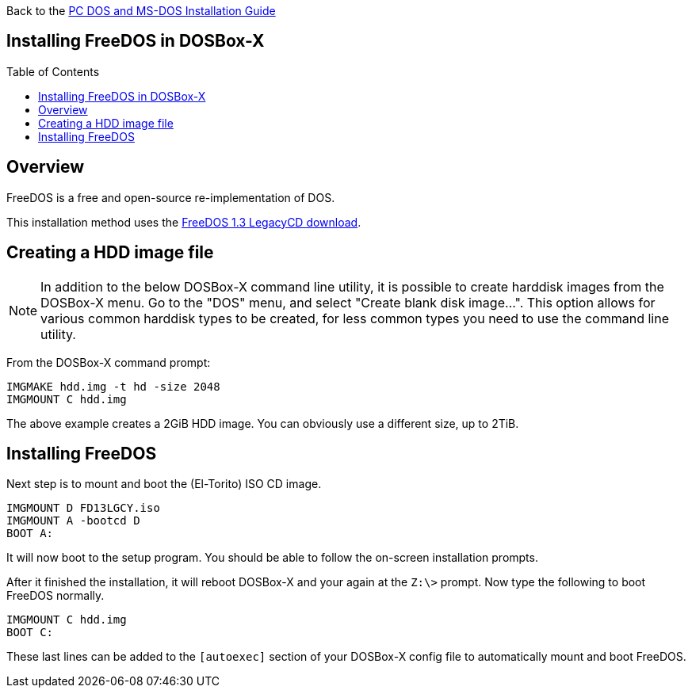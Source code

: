 :toc: macro

Back to the link:Guide%3ADOS-Installation-in-DOSBox‐X[PC DOS and MS-DOS Installation Guide]

== Installing FreeDOS in DOSBox-X

toc::[]

== Overview
FreeDOS is a free and open-source re-implementation of DOS.

This installation method uses the link:https://www.freedos.org/download/[FreeDOS 1.3 LegacyCD download].

== Creating a HDD image file

NOTE: In addition to the below DOSBox-X command line utility, it is possible to create harddisk images from the DOSBox-X menu.
Go to the "DOS" menu, and select "Create blank disk image…​".
This option allows for various common harddisk types to be created, for less common types you need to use the command line utility.

From the DOSBox-X command prompt:
....
IMGMAKE hdd.img -t hd -size 2048
IMGMOUNT C hdd.img
....

The above example creates a 2GiB HDD image. You can obviously use a different size, up to 2TiB.

== Installing FreeDOS
Next step is to mount and boot the (El-Torito) ISO CD image.
....
IMGMOUNT D FD13LGCY.iso
IMGMOUNT A -bootcd D
BOOT A:
....

It will now boot to the setup program. You should be able to follow the on-screen installation prompts.

After it finished the installation, it will reboot DOSBox-X and your again at the ``Z:\>`` prompt. Now type the following to boot FreeDOS normally.
....
IMGMOUNT C hdd.img
BOOT C:
....
These last lines can be added to the `[autoexec]` section of your DOSBox-X config file to automatically mount and boot FreeDOS.
